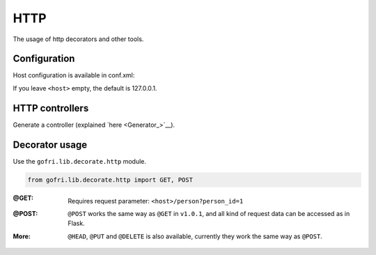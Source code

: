 HTTP
====

The usage of http decorators and other tools.


Configuration
-------------

Host configuration is available in conf.xml:

.. code-block:: xml
    :emphasize-lines: 6, 7

    <configuration>
    <project>
        <app-path>example.app</app-path>
    </project>
    <hosting>
        <host></host>
        <port>8080</port>
    </hosting>

If you leave ``<host>`` empty, the default is 127.0.0.1.

HTTP controllers
----------------

Generate a controller (explained `here <Generator_>`__).


Decorator usage
---------------

Use the ``gofri.lib.decorate.http`` module.

.. code-block:: python

    from gofri.lib.decorate.http import GET, POST


:@GET: \

    .. code-block:: python
        :emphasize-lines: 1

        @GET(path="/people")
        def get_people():
            return [Person("Jane"), Person("Jack")]


    .. code-block:: python
        :emphasize-lines: 1

        @GET(path="/person")
        def get_person(person_id):
            return person_service.get(person_id)


    Requires request parameter: ``<host>/person?person_id=1``

:@POST: \
    ``@POST`` works the same way as ``@GET`` in ``v1.0.1``, and all kind of request data can be accessed as in Flask.

:More:

    ``@HEAD``, ``@PUT`` and ``@DELETE`` is also available, currently they work the same way as ``@POST``.